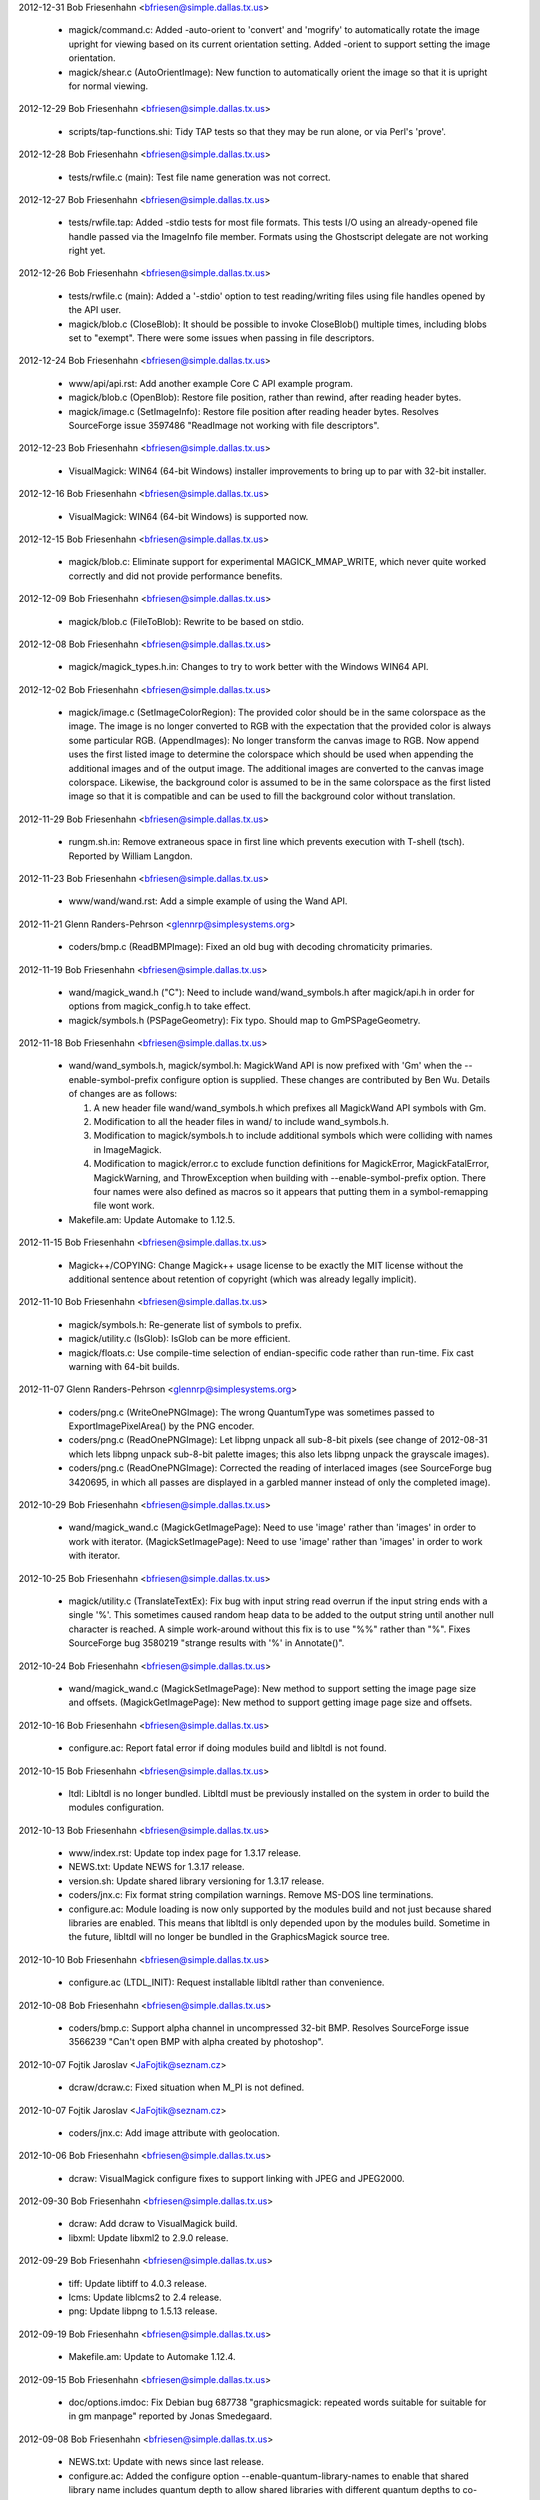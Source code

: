2012-12-31  Bob Friesenhahn  <bfriesen@simple.dallas.tx.us>

  - magick/command.c: Added -auto-orient to 'convert' and 'mogrify'
    to automatically rotate the image upright for viewing based on its
    current orientation setting.
    Added -orient to support setting the image orientation.

  - magick/shear.c (AutoOrientImage): New function to automatically
    orient the image so that it is upright for normal viewing.

2012-12-29  Bob Friesenhahn  <bfriesen@simple.dallas.tx.us>

  - scripts/tap-functions.shi: Tidy TAP tests so that they may be
    run alone, or via Perl's 'prove'.

2012-12-28  Bob Friesenhahn  <bfriesen@simple.dallas.tx.us>

  - tests/rwfile.c (main): Test file name generation was not
    correct.

2012-12-27  Bob Friesenhahn  <bfriesen@simple.dallas.tx.us>

  - tests/rwfile.tap: Added -stdio tests for most file formats.
    This tests I/O using an already-opened file handle passed via the
    ImageInfo file member.  Formats using the Ghostscript delegate are
    not working right yet.

2012-12-26  Bob Friesenhahn  <bfriesen@simple.dallas.tx.us>

  - tests/rwfile.c (main): Added a '-stdio' option to test
    reading/writing files using file handles opened by the API user.

  - magick/blob.c (CloseBlob): It should be possible to invoke
    CloseBlob() multiple times, including blobs set to "exempt".
    There were some issues when passing in file descriptors.

2012-12-24  Bob Friesenhahn  <bfriesen@simple.dallas.tx.us>

  - www/api/api.rst: Add another example Core C API example program.

  - magick/blob.c (OpenBlob): Restore file position, rather than
    rewind, after reading header bytes.

  - magick/image.c (SetImageInfo): Restore file position after
    reading header bytes.  Resolves SourceForge issue 3597486
    "ReadImage not working with file descriptors".

2012-12-23  Bob Friesenhahn  <bfriesen@simple.dallas.tx.us>

  - VisualMagick: WIN64 (64-bit Windows) installer improvements to
    bring up to par with 32-bit installer.

2012-12-16  Bob Friesenhahn  <bfriesen@simple.dallas.tx.us>

  - VisualMagick: WIN64 (64-bit Windows) is supported now.

2012-12-15  Bob Friesenhahn  <bfriesen@simple.dallas.tx.us>

  - magick/blob.c: Eliminate support for experimental
    MAGICK\_MMAP\_WRITE, which never quite worked correctly and did not
    provide performance benefits.

2012-12-09  Bob Friesenhahn  <bfriesen@simple.dallas.tx.us>

  - magick/blob.c (FileToBlob): Rewrite to be based on stdio.

2012-12-08  Bob Friesenhahn  <bfriesen@simple.dallas.tx.us>

  - magick/magick\_types.h.in: Changes to try to work better with the
    Windows WIN64 API.

2012-12-02  Bob Friesenhahn  <bfriesen@simple.dallas.tx.us>

  - magick/image.c (SetImageColorRegion): The provided color should
    be in the same colorspace as the image.  The image is no longer
    converted to RGB with the expectation that the provided color is
    always some particular RGB.
    (AppendImages): No longer transform the canvas image to RGB.  Now
    append uses the first listed image to determine the colorspace
    which should be used when appending the additional images and of
    the output image.  The additional images are converted to the
    canvas image colorspace.  Likewise, the background color is
    assumed to be in the same colorspace as the first listed image so
    that it is compatible and can be used to fill the background color
    without translation.

2012-11-29  Bob Friesenhahn  <bfriesen@simple.dallas.tx.us>

  - rungm.sh.in: Remove extraneous space in first line which
    prevents execution with T-shell (tsch).  Reported by William
    Langdon.

2012-11-23  Bob Friesenhahn  <bfriesen@simple.dallas.tx.us>

  - www/wand/wand.rst: Add a simple example of using the Wand API.

2012-11-21  Glenn Randers-Pehrson  <glennrp@simplesystems.org> 

  - coders/bmp.c (ReadBMPImage): Fixed an old bug with decoding
    chromaticity primaries.

2012-11-19  Bob Friesenhahn  <bfriesen@simple.dallas.tx.us>

  - wand/magick\_wand.h ("C"): Need to include wand/wand\_symbols.h
    after magick/api.h in order for options from magick\_config.h to
    take effect.

  - magick/symbols.h (PSPageGeometry): Fix typo. Should map to
    GmPSPageGeometry.

2012-11-18  Bob Friesenhahn  <bfriesen@simple.dallas.tx.us>

  - wand/wand\_symbols.h, magick/symbol.h: MagickWand API is now
    prefixed with 'Gm' when the --enable-symbol-prefix configure
    option is supplied.  These changes are contributed by Ben Wu.
    Details of changes are as follows:

    1. A new header file wand/wand\_symbols.h which prefixes all
       MagickWand API symbols with Gm.
    2. Modification to all the header files in wand/ to include
       wand\_symbols.h.
    3. Modification to magick/symbols.h to include additional
       symbols which were colliding with names in ImageMagick.
    4. Modification to magick/error.c to exclude function
       definitions for MagickError, MagickFatalError,
       MagickWarning, and ThrowException when building with
       --enable-symbol-prefix option. There four names were also
       defined as macros so it appears that putting them in a
       symbol-remapping file wont work.

  - Makefile.am: Update Automake to 1.12.5.

2012-11-15  Bob Friesenhahn  <bfriesen@simple.dallas.tx.us>

  - Magick++/COPYING: Change Magick++ usage license to be exactly
    the MIT license without the additional sentence about retention of
    copyright (which was already legally implicit).

2012-11-10  Bob Friesenhahn  <bfriesen@simple.dallas.tx.us>

  - magick/symbols.h: Re-generate list of symbols to prefix.

  - magick/utility.c (IsGlob): IsGlob can be more efficient.

  - magick/floats.c: Use compile-time selection of endian-specific
    code rather than run-time.  Fix cast warning with 64-bit builds.

2012-11-07  Glenn Randers-Pehrson  <glennrp@simplesystems.org> 

  - coders/png.c (WriteOnePNGImage): The wrong QuantumType was
    sometimes passed to ExportImagePixelArea() by the PNG encoder.

  - coders/png.c (ReadOnePNGImage): Let libpng unpack all sub-8-bit
    pixels (see change of 2012-08-31 which lets libpng unpack sub-8-bit
    palette images; this also lets libpng unpack the grayscale images).

  - coders/png.c (ReadOnePNGImage): Corrected the reading of interlaced
    images (see SourceForge bug 3420695, in which all passes are
    displayed in a garbled manner instead of only the completed image).

2012-10-29  Bob Friesenhahn  <bfriesen@simple.dallas.tx.us>

  - wand/magick\_wand.c (MagickGetImagePage): Need to use 'image'
    rather than 'images' in order to work with iterator.
    (MagickSetImagePage): Need to use 'image'
    rather than 'images' in order to work with iterator.

2012-10-25  Bob Friesenhahn  <bfriesen@simple.dallas.tx.us>

  - magick/utility.c (TranslateTextEx): Fix bug with input string
    read overrun if the input string ends with a single '%'.  This
    sometimes caused random heap data to be added to the output string
    until another null character is reached.  A simple work-around
    without this fix is to use "%%" rather than "%".  Fixes
    SourceForge bug 3580219 "strange results with '%' in Annotate()".

2012-10-24  Bob Friesenhahn  <bfriesen@simple.dallas.tx.us>

  - wand/magick\_wand.c (MagickSetImagePage): New method to support
    setting the image page size and offsets.
    (MagickGetImagePage): New method to support getting image page
    size and offsets.

2012-10-16  Bob Friesenhahn  <bfriesen@simple.dallas.tx.us>

  - configure.ac: Report fatal error if doing modules build and
    libltdl is not found.

2012-10-15  Bob Friesenhahn  <bfriesen@simple.dallas.tx.us>

  - ltdl: Libltdl is no longer bundled.  Libltdl must be previously
    installed on the system in order to build the modules
    configuration.

2012-10-13  Bob Friesenhahn  <bfriesen@simple.dallas.tx.us>

  - www/index.rst: Update top index page for 1.3.17 release.

  - NEWS.txt: Update NEWS for 1.3.17 release.

  - version.sh: Update shared library versioning for 1.3.17 release.

  - coders/jnx.c: Fix format string compilation warnings.  Remove
    MS-DOS line terminations.

  - configure.ac: Module loading is now only supported by the
    modules build and not just because shared libraries are enabled.
    This means that libltdl is only depended upon by the modules
    build.  Sometime in the future, libltdl will no longer be bundled
    in the GraphicsMagick source tree.

2012-10-10  Bob Friesenhahn  <bfriesen@simple.dallas.tx.us>

  - configure.ac (LTDL\_INIT): Request installable libltdl rather
    than convenience.

2012-10-08  Bob Friesenhahn  <bfriesen@simple.dallas.tx.us>

  - coders/bmp.c: Support alpha channel in uncompressed 32-bit BMP.
    Resolves SourceForge issue 3566239 "Can't open BMP with alpha
    created by photoshop".

2012-10-07  Fojtik Jaroslav  <JaFojtik@seznam.cz>

  - dcraw/dcraw.c: Fixed situation when M\_PI is not defined.

2012-10-07  Fojtik Jaroslav  <JaFojtik@seznam.cz>

  - coders/jnx.c: Add image attribute with geolocation.

2012-10-06  Bob Friesenhahn  <bfriesen@simple.dallas.tx.us>

  - dcraw: VisualMagick configure fixes to support linking with JPEG
    and JPEG2000.

2012-09-30  Bob Friesenhahn  <bfriesen@simple.dallas.tx.us>

  - dcraw: Add dcraw to VisualMagick build.

  - libxml: Update libxml2 to 2.9.0 release.

2012-09-29  Bob Friesenhahn  <bfriesen@simple.dallas.tx.us>

  - tiff: Update libtiff to 4.0.3 release.

  - lcms: Update liblcms2 to 2.4 release.

  - png: Update libpng to 1.5.13 release.

2012-09-19  Bob Friesenhahn  <bfriesen@simple.dallas.tx.us>

  - Makefile.am: Update to Automake 1.12.4.

2012-09-15  Bob Friesenhahn  <bfriesen@simple.dallas.tx.us>

  - doc/options.imdoc: Fix Debian bug 687738 "graphicsmagick:
    repeated words suitable for suitable for in gm manpage" reported
    by Jonas Smedegaard.

2012-09-08  Bob Friesenhahn  <bfriesen@simple.dallas.tx.us>

  - NEWS.txt: Update with news since last release.

  - configure.ac: Added the configure option
    --enable-quantum-library-names to enable that shared library name
    includes quantum depth to allow shared libraries with different
    quantum depths to co-exist in same directory (only one can be used
    for development).

2012-09-03  Bob Friesenhahn  <bfriesen@simple.dallas.tx.us>

  - magick/effect.c (AdaptiveThresholdImage): New implementation
    contributed by Roberto de Deus Barbosa Murta.  Executes in linear
    time as threhold area is increased rather than being quadratic.

2012-09-02  Bob Friesenhahn  <bfriesen@simple.dallas.tx.us>

  - coders/svg.c: Fix improper injection of XML headers as rendered
    text.

  - magick/render.c (DrawImage): Fix SourceForge issue 3499164
    "Drawing of text fails if text starts with "," character".  Fix
    SourceForge issue 3411492 "Certain SVGs hang GraphicsMagick".  Fix
    SourceForge issue 1961000 "Could not print ',' via convert draw
    text".

2012-09-01  Bob Friesenhahn  <bfriesen@simple.dallas.tx.us>

  - coders/wmf.c (lite\_font\_stringwidth): Simply return zero.
    Returning a computed string width was causing text placement
    problems when testing with libwmf's fulltest.wmf.

2012-08-31  Glenn Randers-Pehrson  <glennrp@simplesystems.org> 

  - coders/png.c: ReadOnePNGImage: sub-8-bit palette images were
    getting unpacked twice; once by libpng via png\_set\_packing()
    and again by coders/png.c in a switch() statement around line 2500,
    resulting in horizontally stretched pixels.

2012-08-31  Bob Friesenhahn  <bfriesen@simple.dallas.tx.us>

  - Makefile.am (AUTOMAKE\_OPTIONS): Include lzip as a distribution
    format again.

2012-08-26  Bob Friesenhahn  <bfriesen@simple.dallas.tx.us>

  - configure.ac: BrowseDelegate now defaults to 'xdg-open', but if
    it is not found, then configure will search for firefox,
    google-chrome, mozilla (in that order).

2012-08-23  Bob Friesenhahn  <bfriesen@simple.dallas.tx.us>

  - configure.ac: For testing on MinGW, assume that Postscript is
    available since we don't have a good way to check for that.

  - scripts/tap-functions.shi (test\_count): Always execute the test
    program rather than skipping execution since we want to make sure
    the test program fails correctly as well.

  - coders/gif.c (DecodeImage): Add a log message for attempted LZW
    string data table overflow.

2012-08-20  Bob Friesenhahn  <bfriesen@simple.dallas.tx.us>

  - magick/effect.c (ConvolveImage): Allocate normalized convolution
    kernel using cache-line aligned memory allocator.

  - configure.ac: Remove support for legacy LZWDecodeDelegate and
    LZWEncodeDelegate since these are not used any more.

2012-08-19  Bob Friesenhahn  <bfriesen@simple.dallas.tx.us>

  - scripts/tap-functions.shi: If a test declares that it needs
    certain features, skip the test if required features are not
    available.

  - configure.ac: Build a supported features list and save to
    common.shi script for use by test scripts.

  - Makefile.am (LOG\_COMPILER): Run Bourne-shell based TAP scripts
    with the same shell $(SHELL) that configure selected for the
    Makefile to use.

2012-08-18  Bob Friesenhahn  <bfriesen@simple.dallas.tx.us>

  - Makefile.am (AUTOMAKE\_OPTIONS): Update to Automake 1.12.3.
    Update test suite to use Automake TAP driver rather than legacy
    tests.

2012-08-14  Bob Friesenhahn  <bfriesen@simple.dallas.tx.us>

  - coders/jnx.c (ExtractTileJPG): Add a trace of tile offset and size.

2012-08-13  Bob Friesenhahn  <bfriesen@simple.dallas.tx.us>

  - coders/jnx.c (ExtractTileJPG): Use a memory buffer for the JPEG
    tile rather than a temporary file.

2012-08-12  Fojtik Jaroslav  <JaFojtik@seznam.cz>

  - PerlMagick/t/input\_jnx.jnx: Small JNX test file.

2012-08-11  Fojtik Jaroslav  <JaFojtik@seznam.cz>

  - coders/jnx.c: speedup.

2012-08-10  Fojtik Jaroslav  <JaFojtik@seznam.cz>

  - coders/jnx.c: changed malloc/free to MagickMalloc/MagickFree.

2012-08-06  Bob Friesenhahn  <bfriesen@simple.dallas.tx.us>

  - coders/jnx.c (ReadJNXImage): Add progress monitor support for
    JNX.

2012-08-06  Fojtik Jaroslav  <JaFojtik@seznam.cz>

  - coders/jnx.c: Image cache is turned off to work-around memory
    overflow.

2012-08-05  Fojtik Jaroslav  <JaFojtik@seznam.cz>

  - coders/jnx.c: Fixed.

2012-08-05  Bob Friesenhahn  <bfriesen@simple.dallas.tx.us>

  - coders/jnx.c: Add JNX coder for "Garmin proprietary Image
    Format" (implementation by Jaroslav Fojtik) to the build.  Code is
    not yet working properly at this time.

2012-08-04  Bob Friesenhahn  <bfriesen@simple.dallas.tx.us>

  - configure.ac: Remove use of -Wl,-zlazyload under Solaris since
    it seems to decrease the stability of C++ exceptions in x86-64
    build and does not measurably improve runtimes.  Don't force use
    of liblzma because libtiff is used.  User should always have
    control.

2012-07-29  Bob Friesenhahn  <bfriesen@simple.dallas.tx.us>

  - magick/memory.c (MagickMallocAligned): Use RoundUpToAlignment()
    macro to compute aligned pointer.

  - magick/effect.c (EnhanceImage): Eliminate use of ugly Enhance
    macro.  Only filter based on color channels (ignore opacity).

2012-07-28  Bob Friesenhahn  <bfriesen@simple.dallas.tx.us>

  - magick/studio.h (MAGICK\_CACHE\_LINE\_SIZE): Assume a cache line
    size of 64 bytes except for on PowerPC which uses 128.

  - magick/pixel\_cache.c: Use aligned memory allocator to allocate
    structures and buffers which might suffer from false cache line
    sharing

  - magick/memory.c (MagickMallocAligned): Also round up allocation
    size to alignment.

2012-07-26  Bob Friesenhahn  <bfriesen@simple.dallas.tx.us>

  - magick/effect.c, magick/random.c, magick/semaphore.c: Use
    aligned memory allocator to align allocations which should be
    aligned to cache line boundary.

2012-07-24  Bob Friesenhahn  <bfriesen@simple.dallas.tx.us>

  - magick/memory.h (MagickAllocateAlignedMemory): New macro to
    allocate aligned memory.
    (MagickFreeAlignedMemory): New macro to free aligned memory.

  - magick/memory.c (MagickMallocAligned): New internal function to
    allocate aligned memory.
    (MagickFreeAligned): New internal function to free aligned memory.

2012-07-21  Bob Friesenhahn  <bfriesen@simple.dallas.tx.us>

  - magick/common.h (MAGICK\_ASSUME\_ALIGNED): Add some GCC attribute
    wrappers for useful features added by GCC 4.7.

2012-07-10  Bob Friesenhahn  <bfriesen@simple.dallas.tx.us>

  - coders/gif.c (ReadGIFImage): Try to be better about reporting
    failure when ReadBlob() fails to return the requested number of
    bytes.

2012-06-26  Bob Friesenhahn  <bfriesen@simple.dallas.tx.us>

  - www/benchmarks.rst: Strip the outdated benchmark results from
    the benchmarks page.

  - magick/command.c (ImportImageCommand): Status returned from the
    command was inverted.

2012-06-23  Bob Friesenhahn  <bfriesen@simple.dallas.tx.us>

  - Release GraphicsMagick 1.3.16

2012-06-21  Bob Friesenhahn  <bfriesen@simple.dallas.tx.us>

  - magick/command.c (MogrifyImage): -units was adjusting existing
    resolution the wrong way around.

2012-06-16  Bob Friesenhahn  <bfriesen@simple.dallas.tx.us>

  - jpeg: Updated to IJG 8d release.

  - libxml: Updated libxml to 2.8.0 release.

  - zlib: Updated zlib to 1.2.7 release.

  - magick/blob.c (MagickFileHandle): Refer to stdio, bzip2, and
    gzip file handles using their own type.  Eliminates warnings
    observed when compiling with zlib 1.2.7.

  - tiff: Updated libtiff to 4.0.2 release.

  - png: Updated libpng to 1.5.11 release.

2012-06-14  Bob Friesenhahn  <bfriesen@simple.dallas.tx.us>

  - configure.ac: Fix typo which caused the --without-lzma option to
    be handled incorrectly.  Resolves SourceForge issue 3535309
    "graphicsmagick from 1.3.13 to 1.3.15 has broken lzma support".

2012-06-09  Bob Friesenhahn  <bfriesen@simple.dallas.tx.us>

  - tests/rwfile.c (main): Verify that we can 'ping' the file using
    PingImage().  Tests for some formats may take longer to complete.

  - tests/rwblob.c (main): Verify that we can 'ping' the blob using
    PingBlob().  Tests for some formats may take longer to complete.

  - coders/xbm.c (ReadXBMImage): Fix memory leak of temporary X
    bitmap image allocation encountered when reading in 'ping' mode.

  - magick/blob.c (PingBlob): Re-write to be based on BlobToImage()
    so that it works reliably.
    (BlobToImage): Restore original input file name to image if
    temporary file was used so that image 'filename' and
    'magick\_filename' do not contain unexpected content due to using a
    temporary file.

2012-06-07  Glenn Randers-Pehrson  <glennrp@simplesystems.org> 

  - coders/png.c: Disable new libpng-1.5.10 test for invalid palette
    index when reading a PNG or MNG (for speed), or when writing a MNG
    (because a zero-length PLTE is valid in a MNG).

2012-06-03  Bob Friesenhahn  <bfriesen@simple.dallas.tx.us>

  - magick/attribute.c (SetImageAttribute): Don't translate
    'comment' and 'label' attributes if the request is made while a
    file is being read.  This is a temporary workaround until there is
    opportunity to modify the architecture so that there is a clear
    split between user-provided settings and values obtained from the
    input image.

  - magick/blob.c (GetBlobIsOpen): New function to return if blob is
    currently open.

2012-06-02  Bob Friesenhahn  <bfriesen@simple.dallas.tx.us>

  - PerlMagick/typemap: Add typemap file needed by Perl 5.16.
    Resolves SourceForge issue 3531512 "PerlMagick does not build with
    perl 5.16".

2012-05-29  Glenn Randers-Pehrson  <glennrp@simplesystems.org> 

  - coders/png.c: Ignore APNG chunks even if we are using a libpng
    that was built with the "APNG patch".

2012-05-23  Bob Friesenhahn  <bfriesen@simple.dallas.tx.us>

  - magick/command.c (ConvertImageCommand): +repage does not require
    an argument.  Resolves SourceForge issue 3529158 "+repage option
    not respected with convert command".

  - configure: Update to Autoconf 2.69.

  - magick/effect.c (MotionBlurImage): Motion blur does scale so
    remove DisableSlowOpenMP for it.

  - magick/command.c (BenchmarkImageCommand): Remove parenthesis
    from output, and change "iter/sec cpu" to "iter/cpu" to ease
    parsing.

  - magick/pixel\_cache.c (GetPixelCacheInCore): Consider read-only
    memory-mapped cache as being "in-core".  Otherwise MPC input files
    are penalized.

2012-05-16  Bob Friesenhahn  <bfriesen@simple.dallas.tx.us>

  - magick/api.h: Include <sys/types.h> on POSIX systems in order to
    help assure that 'size\_t' and 'ssize\_t' are declared.

2012-05-15  Bob Friesenhahn  <bfriesen@simple.dallas.tx.us>

  - magick/magick\_config\_api.h.in: Need to provide definitions for
    'size\_t' and 'ssize\_t' in case the system headers lack these types
    because the definition of MagickExtentImage() requires them.  This
    should resolve PHP bug #62034 "gmagick does not compile".

2012-05-14  Bob Friesenhahn  <bfriesen@simple.dallas.tx.us>

  - magick/pixel\_iterator.c (GetRegionThreads): Don't thread region
    if it is not memory-based.

2012-05-09  Glenn Randers-Pehrson  <glennrp@simplesystems.org> 

  - coders/png.c (ReadOnePNGImage): make transparent\_color elements
    unsigned long instead of unsigned short, so 65537 is actually out of
    range as expected, and won't match any pixel if no tRNS chunk is
    present.

2012-05-09  Bob Friesenhahn  <bfriesen@simple.dallas.tx.us>

  - coders/sfw.c (ReadSFWImage): Reader needs to be more robust
    against corrupt or maligned headers.  Resolves SourceForge issue
    "sfw file crash".

2012-05-05  Bob Friesenhahn  <bfriesen@simple.dallas.tx.us>

  - coders/pdf.c (WritePDFImage): Add file basename as the PDF
    document title.  Resolves SourceForge bug ID 2835140
    "GraphicsMagick fails to add title attribute to PDF output".

  - coders/sfw.c (ReadSFWImage): Restore original filename and
    format.

  - PerlMagick/t/jpeg/read.t: Add a test for reading Seattle
    FilmWorks format based on the sample image from
    http://www.algonet.se/~cyren/sfw/.  Image was approved for
    distribution in GraphicsMagick by Bengt Cyrén.

  - magick/analyze.c (GetImageBoundingBox): Only apply opacity-based
    bounding box detection if all three test points are non-opaque and
    the same value.  Resolves SourceForge bug ID 3522804 "convert
    -trim fails on 8-bit PNG that ImageMagick can trim".

  - coders/sfw.c (ReadSFWImage): Fix variety of bugs related to
    closing Image and blob at wrong points.  SFW reader is working
    again.  Resolves SourceForge bug ID 523430 "sfw file open failed".

2012-05-01 Fojtik Jaroslav  <JaFojtik@seznam.cz>

  - coders/mat.c Animated movies inside 4D matrices are loaded now.

2012-04-29  Bob Friesenhahn  <bfriesen@simple.dallas.tx.us>

  - magick/pixel\_iterator.c: Limit the number of threads to use in
    the loop rather than the total number of threads available.

2012-04-28  Bob Friesenhahn  <bfriesen@simple.dallas.tx.us>

  - Release GraphicsMagick 1.3.15

2012-04-23  Bob Friesenhahn  <bfriesen@simple.dallas.tx.us>

  - magick/image.c (SetImageInfo): Remove automatic adjoin mode
    support logic.
    (AddDefinition): Fix use of uninitialized variable.

2012-04-23  Glenn Randers-Pehrson  <glennrp@simplesystems.org> 

  - doc/\*.imdoc: some example commandlines in the documentation
    were missing the leading "gm ".

2012-04-22  Bob Friesenhahn  <bfriesen@simple.dallas.tx.us>

  - magick/blob.c (FormMultiPartFilename): No longer add a
    printf-style scene formatting specification to filenames which do
    not have one and no longer automatically operate in 'adjoin' mode
    in such cases.  This is a BIG CHANGE for users who may have become
    used to this automatic functionality.  The simple solution to
    update existing scripts depending on this behavior is to change
    any bare filenames to include a format specification similar to
    "image-%d.jpg" and add +adjoin to the command line.  The reason
    why this change is made is that the output files produced by any
    given operation were unpredictable, and it was causing temporary
    files to be leaked due to the renaming.

2012-04-21  Bob Friesenhahn  <bfriesen@simple.dallas.tx.us>

  - coders/bmp.c (WriteBMPImage): Enforce that image width and
    height do not exceed BMP dimensions.  BMP dimensions are
    represented by a signed type.  BMPv2 supports maximum dimensions
    of 32k by 32k.

2012-04-19  Bob Friesenhahn  <bfriesen@simple.dallas.tx.us>

  - coders/info.c (WriteINFOImage): When driven by the 'convert'
    utility, -format produces user-controlled formatted output similar
    to -format in 'identify'.  This is accomplished via a
    'info:format=value' define.

  - magick/image.c (AddDefinition): New function for adding just one
    define to definitions list.

2012-04-11  Bob Friesenhahn  <bfriesen@simple.dallas.tx.us>

  - coders/pnm.c (ReadPNMImage): Completely disable OpenMP in reader
    because there is too much contention.

  - magick/pixel\_iterator.c: Dereference image to be modified in
    non-threaded context in order to lessen contention.

  - magick/semaphore.c (AllocateSemaphoreInfo): Make sure that
    SemaphoreInfo does not share cache lines with another semaphore.

2012-04-11  Glenn Randers-Pehrson  <glennrp@simplesystems.org>

  - coders/png.c: fixed problem with bit depth when the encoder
    decides to write RGBA instead of indexed PNG, by delaying the
    call to png\_set\_tRNS() until after calling png\_set\_IHDR().

2012-03-30  Bob Friesenhahn  <bfriesen@simple.dallas.tx.us>

  - png: Update bundled libpng to 1.5.10 release.  Provides security
    fix for CVE-2011-3048.

  - wand/magick\_compat.c (ParseGeometry): Use strlcpy() rather than
    strncpy().
    (CopyMagickString): Depend on strlcpy() because we provide it if
    it is missing.
    (ConcatenateMagickString): Depend on strlcat().

  - coders/xcf.c (ReadXCFImage): Now respects image subimage and
    subrange members so that returned image layers may be selected.
    Based on patch from SourceForge issue 3513025 "XCF reads all
    layers all the time".

  - magick/resize.c (ThumbnailImage): Thumbnail default filter is
    intended to be the box filter, but allow the user to override the
    filter used.  Resolves SourceForge issue 3513239 "-filter command
    line argument ignored".

2012-03-17  Bob Friesenhahn  <bfriesen@simple.dallas.tx.us>

  - magick/command.c (ConvertImageCommand, MogrifyImageCommand):
    Added support for '+noise random' and '-operator noise-random' to
    'convert' and 'mogrify'.

  - magick/effect.c (AddNoiseImage): Added support for RandomNoise.
    (AddNoiseImageChannel): Added support for RandomNoise.

  - magick/enum\_strings.c (StringToNoiseType): New function to
    convert a string to a NoiseType enumeration value.
    (NoiseTypeToString): New function to convert a NoiseType
    enumeration value into a string.

  - PerlMagick/Magick.xs: Added support for RandomNoise.

  - magick/operator.c (QuantumOperatorRegionImage): Added support for
    RandomNoise.

  - magick/effect.c (AddNoiseImageChannel): Added support for
    RandomNoise.

  - magick/gem.c (GenerateDifferentialNoise): Added support for
    RandomNoise.

  - magick/random.h (MagickRandomRealInlined): The span of
    MagickRandomRealInlined() is now slightly more accurate.

  - magick/image.h (enum NoiseType): New enumeration value RandomNoise.

2012-03-04  Bob Friesenhahn  <bfriesen@simple.dallas.tx.us>

  - magick/command.c (MogrifyImage): Add support for -repage option
    to composite, convert, mogrify, and montage subcommands.  Resets
    or adjusts the current image page offsets based on a provided
    geometry specification.

  - magick/image.c (ResetImagePage): Add a function to adjust the
    current image page canvas and position based on a relative page
    specification.

2012-03-03  Bob Friesenhahn  <bfriesen@simple.dallas.tx.us>

  - magick/command.c (MogrifyImage): Add support for -strip option
    to composite, convert, mogrify, and montage subcommands.  Removes
    all profiles and text attributes from the image.

  - magick/image.c (StripImage): New function to remove all profiles
    and text attributes from the image.

2012-02-25  Bob Friesenhahn  <bfriesen@simple.dallas.tx.us>

  - Release GraphicsMagick 1.3.14.

  - NEWS.txt: Updated to describe updates since last release.

2012-02-19  Bob Friesenhahn  <bfriesen@simple.dallas.tx.us>

  - Downgrade to Automake 1.11.2 so that test suite can run on
    systems with limited command line length.  This means that lzip
    support is temporarily removed.

  - magick/resize.c (ResizeImage): Resize filter argument was being
    ignored.  Filter from image 'filter' member was used instead.
    Problem was reported by Steven Bakhtiari.

2012-02-18  Bob Friesenhahn  <bfriesen@simple.dallas.tx.us>

  - tiff: Update bundled libtiff to 4.0.1 release.

  - png: Update bundled libpng to 1.5.9 release.

  - magick/memory.h: Decorate memory allocation functions with GCC
    attribute 'alloc\_size'.

  - magick/common.h: Add support for GCC 4.3+ attributes
    'alloc\_size', 'hot', 'cold'.

  - magick/{log.h,monitor.h,utility.h}: Use double-underscore syntax
    in GCC format attribute specifications to defend against
    accidental macro expansion.

2012-02-09  Bob Friesenhahn  <bfriesen@simple.dallas.tx.us>

  - coders/xcf.c (ReadXCFImage): Fix reading XCF which is comprised
    of different sized layers.

2012-02-08  Glenn Randers-Pehrson  <glennrp@simplesystems.org>

  - coders/txt.c: Added "-define txt:with-im-header" option.

2012-02-05  Bob Friesenhahn  <bfriesen@simple.dallas.tx.us>

  - png: Updated to libpng 1.5.8 release

  - zlib: Updated to zlib 1.2.6 release

2012-02-04  Bob Friesenhahn  <bfriesen@simple.dallas.tx.us>

  - Makefile.am (AUTOMAKE\_OPTIONS): Update to Automake 1.11.3.  Add
    lzip compressed archive to options.

2012-01-30  Bob Friesenhahn  <bfriesen@simple.dallas.tx.us>

  - coders/dcraw.c (RegisterDCRAWImage): Add support for Mamiya
    Photo RAW "MEF" format.  Resolves SourceForge issue #3481508
    "\*.MEF file open incorrect".

2012-01-29  Bob Friesenhahn  <bfriesen@simple.dallas.tx.us>

  - coders/jpeg.c (WriteJPEGImage): Convert RGB-compatible
    colorspaces (e.g. CineonLog) to RGB by default since that was the
    case prior to release 1.3.13.  User can still override it
    (avoiding removal of log encoding) by explicitly specifying the
    desired colorspace.  Problem was reported by Gary Margiotta.

2012-01-21  Bob Friesenhahn  <bfriesen@simple.dallas.tx.us>

  - coders/dpx.c (ReadDPXImage): When reading, save input file
    endianness so that the endianness of the original file is
    preserved by default.  The user is able to override this default
    via -endian.  Problem was reported by JongAm Park.

2012-01-19  Bob Friesenhahn  <bfriesen@simple.dallas.tx.us>

  - www/OpenMP.rst: Updated OpenMP results based on latest OpenMP
    tunings and the Intel Xeon E5649 CPU.

2012-01-17  Bob Friesenhahn  <bfriesen@simple.dallas.tx.us>

  - coders/dcraw.c (ReadDCRAWImage): Fix memory leak of ImageInfo.
    Resolves SourceForge bug #3475148 "memery leaks".

  - magick/module.c (ModuleAliases): EMF format is supported by EMF
    module and so mapping EMF to the WMF module caused EMF not to
    work.  Resolves SourceForge bug #3475147 "emf files can not be
    opened".  Note that the EMF module only works for Microsoft
    Windows.

2012-01-15  Bob Friesenhahn  <bfriesen@simple.dallas.tx.us>

  - magick/gem.c (Hull): Improve performance.

  - magick/effect.c (DespeckleImage): Improve performance.

2012-01-12  Bob Friesenhahn  <bfriesen@simple.dallas.tx.us>

  - magick/effect.c (DespeckleImage): Using schedule(static,4)
    blocks any opportunity for speedup.  This was a performance
    regression.  Oops!

2012-01-10  Bob Friesenhahn  <bfriesen@simple.dallas.tx.us>

  - wand/magick\_wand.c (MagickExtentImage): Added
    MagickExtentImage() to Wand API.  Resolves SourceForge issue
    #3471915 "MagickExtentImage in the Wand C API".

2012-01-08  Bob Friesenhahn  <bfriesen@simple.dallas.tx.us>

  - magick/export.c (ExportViewPixelArea): Break up implementation
    into subroutines to ease compilation.

2012-01-03  Bob Friesenhahn  <bfriesen@simple.dallas.tx.us>

  - magick/import.c (ImportViewPixelArea): Break up implementation
    into subroutines to ease compilation.

2012-01-01  Bob Friesenhahn  <bfriesen@simple.dallas.tx.us>

  - magick/studio.h: Use Magick prefixed macro names for ftruncate,
    mmap, and munmap in order to assure that introducing our macros
    does not cause trouble with system headers.
